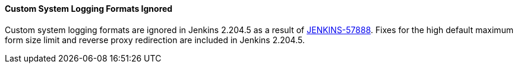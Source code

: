 ==== Custom System Logging Formats Ignored

Custom system logging formats are ignored in Jenkins 2.204.5 as a result of link:https://issues.jenkins-ci.org/browse/JENKINS-57888[JENKINS-57888].
Fixes for the high default maximum form size limit and reverse proxy redirection are included in Jenkins 2.204.5.
